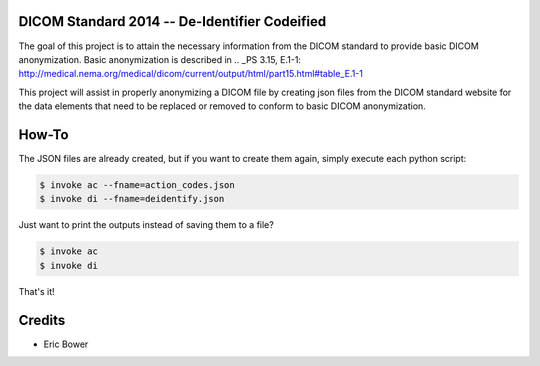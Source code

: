 DICOM Standard 2014 -- De-Identifier Codeified
==============================================

The goal of this project is to attain the necessary information from the DICOM
standard to provide basic DICOM anonymization.  Basic anonymization is described
in .. _PS 3.15, E.1-1: http://medical.nema.org/medical/dicom/current/output/html/part15.html#table_E.1-1

This project will assist in properly anonymizing a DICOM file by creating
json files from the DICOM standard website for the data elements that need to
be replaced or removed to conform to basic DICOM anonymization.

How-To
======

The JSON files are already created, but if you want to create them again,
simply execute each python script:

.. code:: bash

    $ invoke ac --fname=action_codes.json
    $ invoke di --fname=deidentify.json

Just want to print the outputs instead of saving them to a file?

.. code:: bash

    $ invoke ac
    $ invoke di

That's it!

Credits
=======

* Eric Bower
